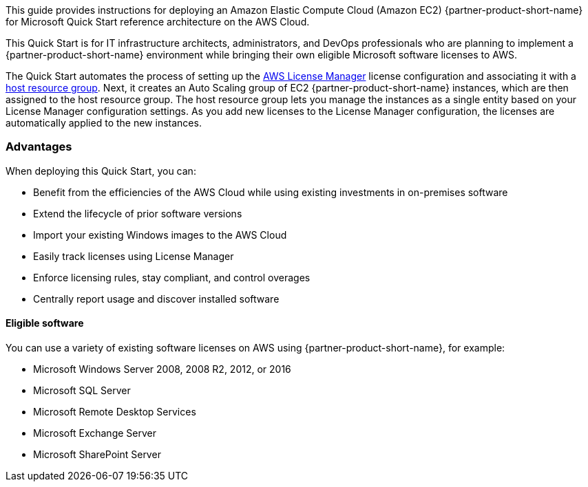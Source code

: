 // Replace the content in <>
// Identify your target audience and explain how/why they would use this Quick Start.
//Avoid borrowing text from third-party websites (copying text from AWS service documentation is fine). Also, avoid marketing-speak, focusing instead on the technical aspect.

This guide provides instructions for deploying an Amazon Elastic Compute Cloud (Amazon EC2) {partner-product-short-name} for Microsoft Quick Start reference architecture on the AWS Cloud. 

This Quick Start is for IT infrastructure architects, administrators, and DevOps professionals who are planning to implement a {partner-product-short-name} environment while bringing their own eligible Microsoft software licenses to AWS. 

The Quick Start automates the process of setting up the https://console.aws.amazon.com/license-manager/home?region=us-east-1#[AWS License Manager] license configuration and associating it with a https://console.aws.amazon.com/license-manager/home?region=us-east-1#/resourceGroups[host resource group]. Next, it creates an Auto Scaling group of EC2 {partner-product-short-name} instances, which are then assigned to the host resource group. The host resource group lets you manage the instances as a single entity based on your License Manager configuration settings. As you add new licenses to the License Manager configuration, the licenses are automatically applied to the new instances.  

=== Advantages

When deploying this Quick Start, you can:

* Benefit from the efficiencies of the AWS Cloud while using existing investments in on-premises
software
* Extend the lifecycle of prior software versions
* Import your existing Windows images to the AWS Cloud
* Easily track licenses using License Manager
* Enforce licensing rules, stay compliant, and control overages
* Centrally report usage and discover installed software

==== Eligible software 

You can use a variety of existing software licenses on AWS using {partner-product-short-name}, for example:

*  Microsoft Windows Server 2008, 2008 R2, 2012, or 2016
*  Microsoft SQL Server
*  Microsoft Remote Desktop Services
*  Microsoft Exchange Server 
*  Microsoft SharePoint Server 

